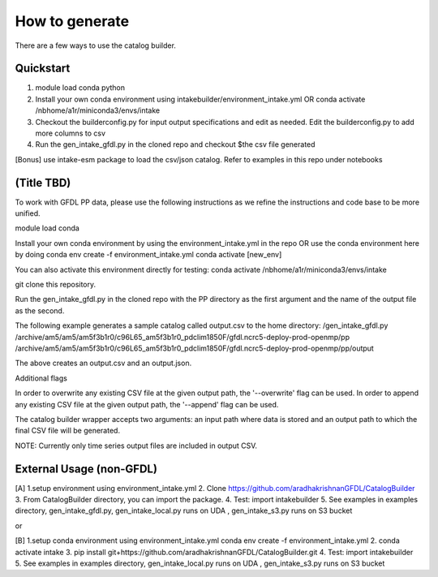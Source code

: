 How to generate 
===============

There are a few ways to use the catalog builder.

Quickstart
----------------------

1. module load conda python 

2. Install your own conda environment using intakebuilder/environment_intake.yml OR conda activate /nbhome/a1r/miniconda3/envs/intake

3. Checkout the builderconfig.py for input output specifications and edit as needed. Edit the builderconfig.py to add more columns to csv

4. Run the gen_intake_gfdl.py in the cloned repo and checkout $the csv file generated

[Bonus] use intake-esm package to load the csv/json catalog. Refer to examples in this repo under notebooks

(Title TBD)
-----------
To work with GFDL PP data, please use the following instructions as we refine the instructions and code base to be more unified.

module load conda

Install your own conda environment by using the environment_intake.yml in the repo OR use the conda environment here by doing
conda env create -f environment_intake.yml conda activate [new_env]

You can also activate this environment directly for testing: conda activate /nbhome/a1r/miniconda3/envs/intake

git clone this repository.

Run the gen_intake_gfdl.py in the cloned repo with the PP directory as the first argument and the name of the output file as the second.

The following example generates a sample catalog called output.csv to the home directory: /gen_intake_gfdl.py /archive/am5/am5/am5f3b1r0/c96L65_am5f3b1r0_pdclim1850F/gfdl.ncrc5-deploy-prod-openmp/pp /archive/am5/am5/am5f3b1r0/c96L65_am5f3b1r0_pdclim1850F/gfdl.ncrc5-deploy-prod-openmp/pp/output

The above creates an output.csv and an output.json.

Additional flags

In order to overwrite any existing CSV file at the given output path, the '--overwrite' flag can be used. In order to append any existing CSV file at the given output path, the '--append' flag can be used.

The catalog builder wrapper accepts two arguments: an input path where data is stored and an output path to which the final CSV file will be generated.

NOTE: Currently only time series output files are included in output CSV.

External Usage (non-GFDL)
-------------------------

[A] 1.setup environment using environment_intake.yml 2. Clone https://github.com/aradhakrishnanGFDL/CatalogBuilder 3. From CatalogBuilder directory, you can import the package. 4. Test: import intakebuilder 5. See examples in examples directory, gen_intake_gfdl.py, gen_intake_local.py runs on UDA , gen_intake_s3.py runs on S3 bucket

or

[B] 1.setup conda environment using environment_intake.yml conda env create -f environment_intake.yml 2. conda activate intake 3. pip install git+https://github.com/aradhakrishnanGFDL/CatalogBuilder.git 4. Test: import intakebuilder 5. See examples in examples directory, gen_intake_local.py runs on UDA , gen_intake_s3.py runs on S3 bucket

